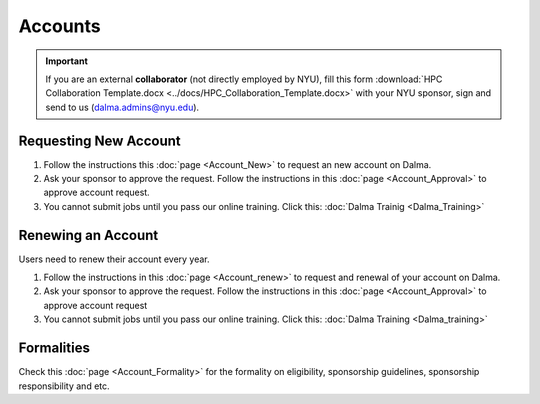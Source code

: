 Accounts
========

.. important::
    If you are an external **collaborator** (not directly employed by NYU), 
    fill this form :download:`HPC Collaboration Template.docx <../docs/HPC_Collaboration_Template.docx>`
    with your NYU sponsor, sign and send to us (dalma.admins@nyu.edu).


Requesting New Account
----------------------

#. Follow the instructions this :doc:`page <Account_New>` to request an new account on Dalma.
#. Ask your sponsor to approve the request. Follow the instructions in this :doc:`page <Account_Approval>` to approve account request.
#. You cannot submit jobs until you pass our online training. Click this: :doc:`Dalma Trainig <Dalma_Training>`


Renewing an Account
-------------------
Users need to renew their account every year.

#. Follow the instructions in this :doc:`page <Account_renew>` to request and renewal of your account on Dalma. 
#. Ask your sponsor to approve the request. Follow the instructions in this :doc:`page <Account_Approval>` to approve account request
#. You cannot submit jobs until you pass our online training. Click this: :doc:`Dalma Training <Dalma_training>`


Formalities
----------- 

Check this :doc:`page <Account_Formality>` for the formality on eligibility, sponsorship guidelines, sponsorship responsibility and etc.


